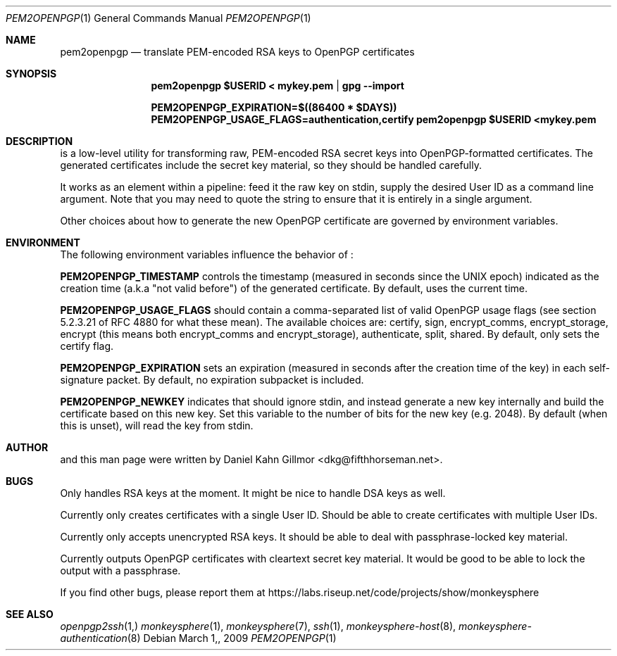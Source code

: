 .\"  -*- nroff -*-
.Dd $Mdocdate: March 1, 2009 $
.Dt PEM2OPENPGP 1
.Os
.Sh NAME
pem2openpgp
.Nd translate PEM-encoded RSA keys to OpenPGP certificates
.Sh SYNOPSIS
.Nm pem2openpgp "$USERID" < mykey.pem | gpg \-\-import
.Pp
.Nm PEM2OPENPGP_EXPIRATION=$((86400 * $DAYS)) PEM2OPENPGP_USAGE_FLAGS=authentication,certify pem2openpgp "$USERID" <mykey.pem
.Sh DESCRIPTION
.Nm
is a low-level utility for transforming raw, PEM-encoded RSA secret
keys into OpenPGP-formatted certificates.  The generated certificates
include the secret key material, so they should be handled carefully.
.Pp
It works as an element within a pipeline: feed it the raw key on
stdin, supply the desired User ID as a command line argument.  Note
that you may need to quote the string to ensure that it is entirely in
a single argument.
.Pp
Other choices about how to generate the new OpenPGP certificate are
governed by environment variables.
.Sh ENVIRONMENT
The following environment variables influence the behavior of
.Nm :
.Pp
.ti 3
\fBPEM2OPENPGP_TIMESTAMP\fP controls the timestamp (measured in
seconds since the UNIX epoch) indicated as the creation time (a.k.a
"not valid before") of the generated certificate.  By default,
.Nm
uses the current time.
.Pp
.ti 3
\fBPEM2OPENPGP_USAGE_FLAGS\fP should contain a comma-separated list of
valid OpenPGP usage flags (see section 5.2.3.21 of RFC 4880 for what
these mean).  The available choices are: certify, sign, encrypt_comms,
encrypt_storage, encrypt (this means both encrypt_comms and
encrypt_storage), authenticate, split, shared.  By default, 
.Nm
only sets the certify flag.
.Pp
.ti 3
\fBPEM2OPENPGP_EXPIRATION\fP sets an expiration (measured in seconds
after the creation time of the key) in each self-signature packet.  By
default, no expiration subpacket is included.
.Pp
.ti 3
\fBPEM2OPENPGP_NEWKEY\fP indicates that
.Nm
should ignore stdin, and instead generate a new key internally and
build the certificate based on this new key.  Set this variable to the
number of bits for the new key (e.g. 2048).  By default (when this is
unset), 
.Nm
will read the key from stdin.
.Sh AUTHOR
.Nm
and this man page were written by Daniel Kahn Gillmor
<dkg@fifthhorseman.net>.
.Sh BUGS
Only handles RSA keys at the moment.  It might be nice to handle DSA
keys as well.
.Pp
Currently only creates certificates with a single User ID.  Should be
able to create certificates with multiple User IDs.
.Pp
Currently only accepts unencrypted RSA keys.  It should be able to
deal with passphrase-locked key material.
.Pp
Currently outputs OpenPGP certificates with cleartext secret key
material.  It would be good to be able to lock the output with a
passphrase.
.Pp
If you find other bugs, please report them at
https://labs.riseup.net/code/projects/show/monkeysphere
.Sh SEE ALSO
.Xr openpgp2ssh 1,
.Xr monkeysphere 1 ,
.Xr monkeysphere 7 ,
.Xr ssh 1 ,
.Xr monkeysphere\-host 8 ,
.Xr monkeysphere\-authentication 8
